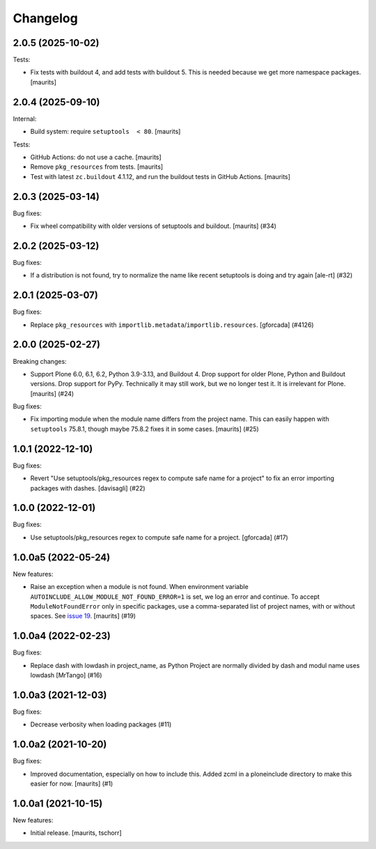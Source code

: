 Changelog
=========


.. You should *NOT* be adding new change log entries to this file.
   You should create a file in the news directory instead.
   For helpful instructions, please see:
   https://github.com/plone/plone.releaser/blob/master/ADD-A-NEWS-ITEM.rst

.. towncrier release notes start

2.0.5 (2025-10-02)
------------------

Tests:


- Fix tests with buildout 4, and add tests with buildout 5.
  This is needed because we get more namespace packages.
  [maurits]


2.0.4 (2025-09-10)
------------------

Internal:


- Build system: require ``setuptools  < 80``.  [maurits]


Tests:


- GitHub Actions: do not use a cache.  [maurits]
- Remove ``pkg_resources`` from tests.  [maurits]
- Test with latest ``zc.buildout`` 4.1.12, and run the buildout tests in GitHub Actions.
  [maurits]


2.0.3 (2025-03-14)
------------------

Bug fixes:


- Fix wheel compatibility with older versions of setuptools and buildout.
  [maurits] (#34)


2.0.2 (2025-03-12)
------------------

Bug fixes:


- If a distribution is not found, try to normalize the name like recent setuptools is doing and try again [ale-rt] (#32)


2.0.1 (2025-03-07)
------------------

Bug fixes:


- Replace ``pkg_resources`` with ``importlib.metadata``/``importlib.resources``.  [gforcada] (#4126)


2.0.0 (2025-02-27)
------------------

Breaking changes:


- Support Plone 6.0, 6.1, 6.2, Python 3.9-3.13, and Buildout 4.
  Drop support for older Plone, Python and Buildout versions.
  Drop support for PyPy.  Technically it may still work, but we no longer test it.  It is irrelevant for Plone.
  [maurits] (#24)


Bug fixes:


- Fix importing module when the module name differs from the project name.
  This can easily happen with ``setuptools`` 75.8.1, though maybe 75.8.2 fixes it in some cases.
  [maurits] (#25)


1.0.1 (2022-12-10)
------------------

Bug fixes:


- Revert "Use setuptools/pkg_resources regex to compute safe name for a project" to fix an error importing packages with dashes. [davisagli] (#22)


1.0.0 (2022-12-01)
------------------

Bug fixes:


- Use setuptools/pkg_resources regex to compute safe name for a project.
  [gforcada] (#17)


1.0.0a5 (2022-05-24)
--------------------

New features:


- Raise an exception when a module is not found.
  When environment variable ``AUTOINCLUDE_ALLOW_MODULE_NOT_FOUND_ERROR=1`` is set, we log an error and continue.
  To accept ``ModuleNotFoundError`` only in specific packages, use a comma-separated list of project names, with or without spaces.
  See `issue 19 <https://github.com/plone/plone.autoinclude/issues/19>`_.
  [maurits] (#19)


1.0.0a4 (2022-02-23)
--------------------

Bug fixes:


- Replace dash with lowdash in project_name, as Python Project are normally divided by dash and modul name uses lowdash [MrTango] (#16)


1.0.0a3 (2021-12-03)
--------------------

Bug fixes:


- Decrease verbosity when loading packages (#11)


1.0.0a2 (2021-10-20)
--------------------

Bug fixes:


- Improved documentation, especially on how to include this.
  Added zcml in a ploneinclude directory to make this easier for now.
  [maurits] (#1)


1.0.0a1 (2021-10-15)
--------------------

New features:

- Initial release.
  [maurits, tschorr]

